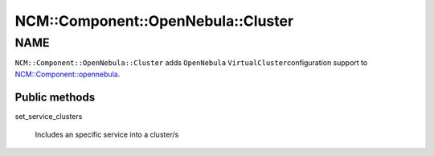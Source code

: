 
######################################
NCM\::Component\::OpenNebula\::Cluster
######################################


****
NAME
****


\ ``NCM::Component::OpenNebula::Cluster``\  adds \ ``OpenNebula``\  \ ``VirtualCluster``\ 
configuration support to `NCM::Component::opennebula <http://search.cpan.org/search?query=NCM%3a%3aComponent%3a%3aopennebula&mode=module>`_.

Public methods
==============



set_service_clusters
 
 Includes an specific service into a cluster/s
 



